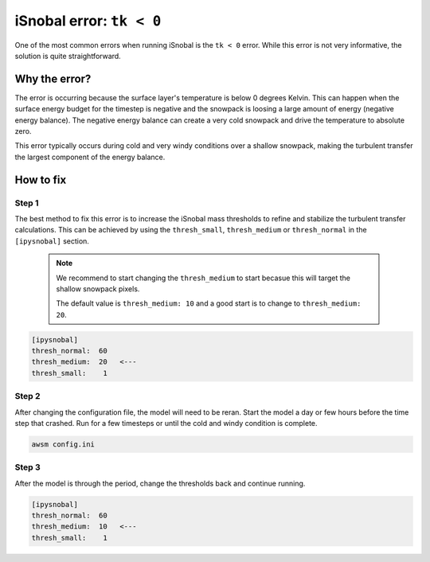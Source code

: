 iSnobal error: ``tk < 0``
=========================

One of the most common errors when running iSnobal is the
``tk < 0`` error. While this error is not very informative, the solution
is quite straightforward.

Why the error?
--------------

The error is occurring because the surface layer's temperature is below 0 degrees
Kelvin. This can happen when the surface energy budget for the timestep is negative
and the snowpack is loosing a large amount of energy (negative energy balance).
The negative energy balance can create a very cold snowpack and drive the temperature
to absolute zero.

This error typically occurs during cold and very windy conditions over a shallow snowpack, 
making the turbulent transfer the largest component of the energy balance.

How to fix
----------

Step 1
~~~~~~

The best method to fix this error is to increase the iSnobal mass thresholds to refine
and stabilize the turbulent transfer calculations. This can be achieved by using the
``thresh_small``, ``thresh_medium`` or ``thresh_normal`` in the ``[ipysnobal]`` section.

 .. note::

    We recommend to start changing the ``thresh_medium`` to start becasue this will target
    the shallow snowpack pixels.

    The default value is ``thresh_medium: 10`` and a good start is to change to
    ``thresh_medium: 20``.

.. code::

    [ipysnobal]
    thresh_normal:  60
    thresh_medium:  20   <---
    thresh_small:    1

Step 2
~~~~~~

After changing the configuration file, the model will need to be reran. Start the model
a day or few hours before the time step that crashed. Run for a few timesteps or until
the cold and windy condition is complete.

.. code::

    awsm config.ini

Step 3
~~~~~~

After the model is through the period, change the thresholds back and continue running.

.. code::

    [ipysnobal]
    thresh_normal:  60
    thresh_medium:  10   <---
    thresh_small:    1